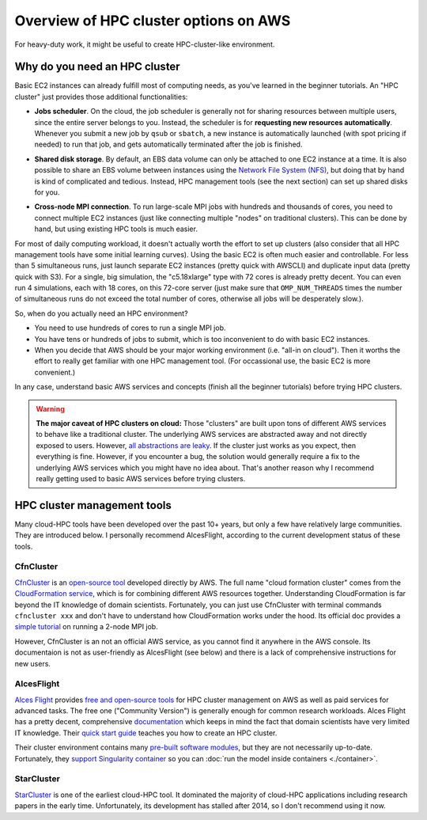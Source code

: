 .. _hpc-overview-label:

Overview of HPC cluster options on AWS
======================================

For heavy-duty work, it might be useful to create HPC-cluster-like environment.

Why do you need an HPC cluster
------------------------------

Basic EC2 instances can already fulfill most of computing needs, as you've learned in the beginner tutorials. An "HPC cluster" just provides those additional functionalities:

- **Jobs scheduler**. On the cloud, the job scheduler is generally not for sharing resources between multiple users, since the entire server belongs to you. Instead, the scheduler is for **requesting new resources automatically**. Whenever you submit a new job by ``qsub`` or ``sbatch``, a new instance is automatically launched (with spot pricing if needed) to run that job, and gets automatically terminated after the job is finished.

* **Shared disk storage**. By default, an EBS data volume can only be attached to one EC2 instance at a time. It is also possible to share an EBS volume between instances using the `Network File System (NFS) <https://en.wikipedia.org/wiki/Network_File_System>`_, but doing that by hand is kind of complicated and tedious. Instead, HPC management tools (see the next section) can set up shared disks for you.

- **Cross-node MPI connection**. To run large-scale MPI jobs with hundreds and thousands of cores, you need to connect multiple EC2 instances (just like connecting multiple "nodes" on traditional clusters). This can be done by hand, but using existing HPC tools is much easier.

For most of daily computing workload, it doesn't actually worth the effort to set up clusters (also consider that all HPC management tools have some initial learning curves). Using the basic EC2 is often much easier and controllable. For less than 5 simultaneous runs, just launch separate EC2 instances (pretty quick with AWSCLI) and duplicate input data (pretty quick with S3). For a single, big simulation, the "c5.18xlarge" type with 72 cores is already pretty decent. You can even run 4 simulations, each with 18 cores, on this 72-core server (just make sure that ``OMP_NUM_THREADS`` times the number of simultaneous runs do not exceed the total number of cores, otherwise all jobs will be desperately slow.).

So, when do you actually need an HPC environment?

- You need to use hundreds of cores to run a single MPI job.
- You have tens or hundreds of jobs to submit, which is too inconvenient to do with basic EC2 instances.
- When you decide that AWS should be your major working environment (i.e. "all-in on cloud"). Then it worths the effort to really get familiar with one HPC management tool. (For occassional use, the basic EC2 is more convenient.)

In any case, understand basic AWS services and concepts (finish all the beginner tutorials) before trying HPC clusters.

.. warning::
  **The major caveat of HPC clusters on cloud:** Those "clusters" are built upon tons of different AWS services to behave like a traditional cluster. The underlying AWS services are abstracted away and not directly exposed to users. However, `all abstractions are leaky <https://en.wikipedia.org/wiki/Leaky_abstraction>`_. If the cluster just works as you expect, then everything is fine. However, if you encounter a bug, the solution would generally require a fix to the underlying AWS services which you might have no idea about. That's another reason why I recommend really getting used to basic AWS services before trying clusters.

HPC cluster management tools
----------------------------

Many cloud-HPC tools have been developed over the past 10+ years, but only a few have relatively large communities. They are introduced below. I personally recommend AlcesFlight, according to the current development status of these tools.

CfnCluster
^^^^^^^^^^

`CfnCluster <http://cfncluster.readthedocs.io>`_ is an `open-source tool <https://github.com/awslabs/cfncluster/blob/develop/LICENSE.txt>`_ developed directly by AWS. The full name "cloud formation cluster" comes from the `Cloud​Formation service <https://aws.amazon.com/cloudformation/>`_, which is for combining different AWS resources together. Understanding CloudFormation is far beyond the IT knowledge of domain scientists. Fortunately, you can just use CfnCluster with terminal commands ``cfncluster xxx`` and don't have to understand how CloudFormation works under the hood. Its official doc provides a `simple tutorial <http://cfncluster.readthedocs.io/en/latest/hello_world.html>`_ on running a 2-node MPI job.

However, CfnCluster is an not an official AWS service, as you cannot find it anywhere in the AWS console. Its documentaion is not as user-friendly as AlcesFlight (see below) and there is a lack of comprehensive instructions for new users.

AlcesFlight
^^^^^^^^^^^

`Alces Flight <https://alces-flight.com>`_ provides `free and open-source tools <http://docs.alces-flight.com/en/stable/overview/whatisit.html#how-much-does-it-cost>`_ for HPC cluster management on AWS as well as paid services for advanced tasks. The free one ("Community Version") is generally enough for common research workloads. Alces Flight has a pretty decent, comprehensive `documentation <http://docs.alces-flight.com/en/stable/index.html>`_ which keeps in mind the fact that domain scientists have very limited IT knowledge. Their `quick start guide <http://docs.alces-flight.com/en/stable/launch-aws/launching_on_aws.html>`_ teaches you how to create an HPC cluster.

Their cluster environment contains many `pre-built software modules <http://docs.alces-flight.com/en/stable/apps/gridware.html>`_, but they are not necessarily up-to-date. Fortunately, they `support Singularity container <http://docs.alces-flight.com/en/stable/apps/singularity.html>`_ so you can :doc:`run the model inside containers <./container>`.

StarCluster
^^^^^^^^^^^

`StarCluster <http://star.mit.edu/cluster/>`_ is one of the earliest cloud-HPC tool. It dominated the majority of cloud-HPC applications including research papers in the early time. Unfortunately, its development has stalled after 2014, so I don't recommend using it now.
